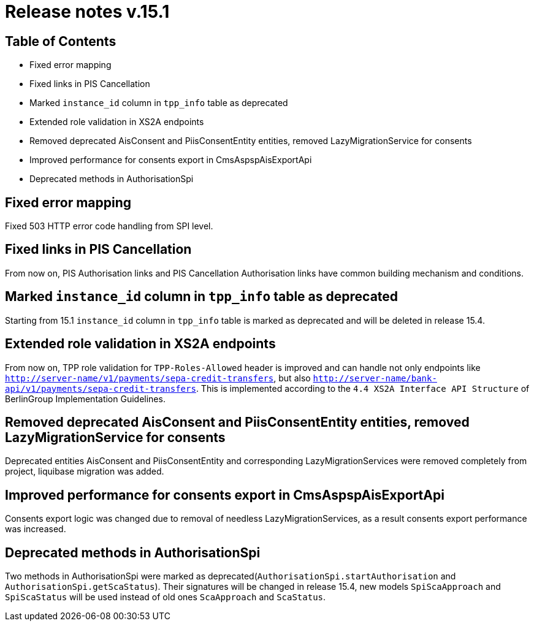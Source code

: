 = Release notes v.15.1

== Table of Contents

* Fixed error mapping

* Fixed links in PIS Cancellation

* Marked `instance_id` column in `tpp_info` table as deprecated

* Extended role validation in XS2A endpoints

* Removed deprecated AisConsent and PiisConsentEntity entities, removed LazyMigrationService for consents

* Improved performance for consents export in CmsAspspAisExportApi

* Deprecated methods in AuthorisationSpi

== Fixed error mapping

Fixed 503 HTTP error code handling from SPI level.

== Fixed links in PIS Cancellation

From now on, PIS Authorisation links and PIS Cancellation Authorisation links have common building mechanism and conditions.

== Marked `instance_id` column in `tpp_info` table as deprecated

Starting from 15.1 `instance_id` column in `tpp_info` table is marked as deprecated and will be deleted in release 15.4.

== Extended role validation in XS2A endpoints

From now on, TPP role validation for `TPP-Roles-Allowed` header is improved and can handle not only endpoints like
`http://server-name/v1/payments/sepa-credit-transfers`, but also `http://server-name/bank-api/v1/payments/sepa-credit-transfers`.
This is implemented according to the `4.4 XS2A Interface API Structure` of BerlinGroup Implementation Guidelines.

== Removed deprecated AisConsent and PiisConsentEntity entities, removed LazyMigrationService for consents

Deprecated entities AisConsent and PiisConsentEntity and corresponding LazyMigrationServices were removed completely from project,
liquibase migration was added.

== Improved performance for consents export in CmsAspspAisExportApi

Consents export logic was changed due to removal of needless LazyMigrationServices, as a result consents export performance was increased.

==  Deprecated methods in AuthorisationSpi

Two methods in AuthorisationSpi were marked as deprecated(`AuthorisationSpi.startAuthorisation` and `AuthorisationSpi.getScaStatus`).
Their signatures will be changed in release 15.4, new models `SpiScaApproach` and `SpiScaStatus`
will be used instead of old ones `ScaApproach` and `ScaStatus`.
